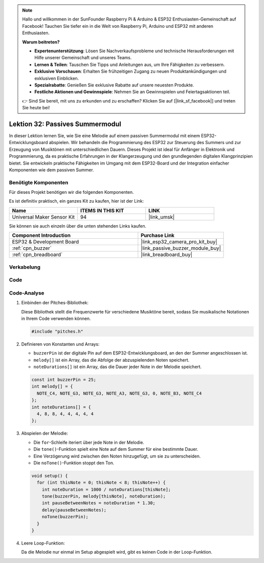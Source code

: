 .. note::

   Hallo und willkommen in der SunFounder Raspberry Pi & Arduino & ESP32 Enthusiasten-Gemeinschaft auf Facebook! Tauchen Sie tiefer ein in die Welt von Raspberry Pi, Arduino und ESP32 mit anderen Enthusiasten.

   **Warum beitreten?**

   - **Expertenunterstützung**: Lösen Sie Nachverkaufsprobleme und technische Herausforderungen mit Hilfe unserer Gemeinschaft und unseres Teams.
   - **Lernen & Teilen**: Tauschen Sie Tipps und Anleitungen aus, um Ihre Fähigkeiten zu verbessern.
   - **Exklusive Vorschauen**: Erhalten Sie frühzeitigen Zugang zu neuen Produktankündigungen und exklusiven Einblicken.
   - **Spezialrabatte**: Genießen Sie exklusive Rabatte auf unsere neuesten Produkte.
   - **Festliche Aktionen und Gewinnspiele**: Nehmen Sie an Gewinnspielen und Feiertagsaktionen teil.

   👉 Sind Sie bereit, mit uns zu erkunden und zu erschaffen? Klicken Sie auf [|link_sf_facebook|] und treten Sie heute bei!

.. _esp32_lesson32_passive_buzzer:

Lektion 32: Passives Summermodul
====================================

In dieser Lektion lernen Sie, wie Sie eine Melodie auf einem passiven Summermodul mit einem ESP32-Entwicklungsboard abspielen. Wir behandeln die Programmierung des ESP32 zur Steuerung des Summers und zur Erzeugung von Musiktönen mit unterschiedlichen Dauern. Dieses Projekt ist ideal für Anfänger in Elektronik und Programmierung, da es praktische Erfahrungen in der Klangerzeugung und den grundlegenden digitalen Klangprinzipien bietet. Sie entwickeln praktische Fähigkeiten im Umgang mit dem ESP32-Board und der Integration einfacher Komponenten wie dem passiven Summer.

Benötigte Komponenten
-------------------------

Für dieses Projekt benötigen wir die folgenden Komponenten. 

Es ist definitiv praktisch, ein ganzes Kit zu kaufen, hier ist der Link:

.. list-table::
    :widths: 20 20 20
    :header-rows: 1

    *   - Name	
        - ITEMS IN THIS KIT
        - LINK
    *   - Universal Maker Sensor Kit
        - 94
        - |link_umsk|

Sie können sie auch einzeln über die unten stehenden Links kaufen.

.. list-table::
    :widths: 30 20
    :header-rows: 1

    *   - Component Introduction
        - Purchase Link

    *   - ESP32 & Development Board
        - |link_esp32_camera_pro_kit_buy|
    *   - :ref:`cpn_buzzer`
        - |link_passive_buzzer_module_buy|
    *   - :ref:`cpn_breadboard`
        - |link_breadboard_buy|


Verkabelung
--------------

.. image:: img/Lesson_32_Passive_buzzer_esp32_bb.png
    :width: 100%


Code
-------

.. raw:: html

    <iframe src=https://create.arduino.cc/editor/sunfounder01/1f3f8514-29eb-491f-b40f-0d808ef0aaac/preview?embed style="height:510px;width:100%;margin:10px 0" frameborder=0></iframe>

Code-Analyse
---------------

1. Einbinden der Pitches-Bibliothek:

   Diese Bibliothek stellt die Frequenzwerte für verschiedene Musiktöne bereit, sodass Sie musikalische Notationen in Ihrem Code verwenden können.

   .. code-block:: arduino
       
      #include "pitches.h"

2. Definieren von Konstanten und Arrays:

   * ``buzzerPin`` ist der digitale Pin auf dem ESP32-Entwicklungsboard, an den der Summer angeschlossen ist.

   * ``melody[]`` ist ein Array, das die Abfolge der abzuspielenden Noten speichert.

   * ``noteDurations[]`` ist ein Array, das die Dauer jeder Note in der Melodie speichert.

   .. raw:: html
      
      <br/>

   .. code-block:: arduino
   
      const int buzzerPin = 25;
      int melody[] = {
        NOTE_C4, NOTE_G3, NOTE_G3, NOTE_A3, NOTE_G3, 0, NOTE_B3, NOTE_C4
      };
      int noteDurations[] = {
        4, 8, 8, 4, 4, 4, 4, 4
      };

3. Abspielen der Melodie:

   * Die ``for``-Schleife iteriert über jede Note in der Melodie.

   * Die ``tone()``-Funktion spielt eine Note auf dem Summer für eine bestimmte Dauer.

   * Eine Verzögerung wird zwischen den Noten hinzugefügt, um sie zu unterscheiden.

   * Die ``noTone()``-Funktion stoppt den Ton.

   .. raw:: html
      
      <br/>

   .. code-block:: arduino
   
      void setup() {
        for (int thisNote = 0; thisNote < 8; thisNote++) {
          int noteDuration = 1000 / noteDurations[thisNote];
          tone(buzzerPin, melody[thisNote], noteDuration);
          int pauseBetweenNotes = noteDuration * 1.30;
          delay(pauseBetweenNotes);
          noTone(buzzerPin);
        }
      }

4. Leere Loop-Funktion:

   Da die Melodie nur einmal im Setup abgespielt wird, gibt es keinen Code in der Loop-Funktion.

